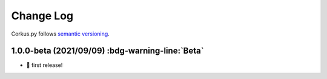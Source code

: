 Change Log
==========

Corkus.py follows `semantic versioning <http://semver.org/>`_.

1.0.0-beta (2021/09/09) :bdg-warning-line:`Beta`
-------------------------------------------------

- 🎉 first release!
